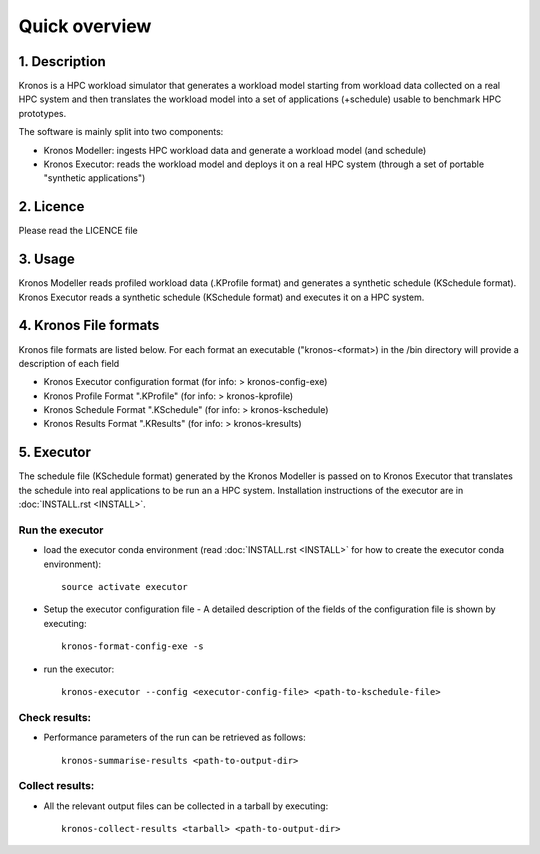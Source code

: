 ==============
Quick overview
==============

1. Description
==============
Kronos is a HPC workload simulator that generates a workload model starting from workload data
collected on a real HPC system and then translates the workload model into a set of applications
(+schedule) usable to benchmark HPC prototypes.

The software is mainly split into two components:

- Kronos Modeller: ingests HPC workload data and generate a workload model (and schedule)
- Kronos Executor: reads the workload model and deploys it on a real HPC system
  (through a set of portable "synthetic applications")

2. Licence
==========
Please read the LICENCE file

3. Usage
========
Kronos Modeller reads profiled workload data (.KProfile format) and generates a synthetic schedule
(KSchedule format). Kronos Executor reads a synthetic schedule (KSchedule format) and executes it
on a HPC system.

4. Kronos File formats
======================
Kronos file formats are listed below. For each format an executable ("kronos-<format>) in the /bin
directory will provide a description of each field

- Kronos Executor configuration format (for info: > kronos-config-exe)
- Kronos Profile Format ".KProfile" (for info: > kronos-kprofile)
- Kronos Schedule Format ".KSchedule" (for info: > kronos-kschedule)
- Kronos Results Format ".KResults" (for info: > kronos-kresults)

5. Executor
===========
The schedule file (KSchedule format) generated by the Kronos Modeller is passed on to Kronos
Executor that translates the schedule into real applications to be run an a HPC system.
Installation instructions of the executor are in :doc:`INSTALL.rst <INSTALL>`.

Run the executor
~~~~~~~~~~~~~~~~

- load the executor conda environment (read :doc:`INSTALL.rst <INSTALL>` for
  how to create the executor conda environment)::

    source activate executor

- Setup the executor configuration file
  - A detailed description of the fields of the configuration file is shown by executing::

      kronos-format-config-exe -s

- run the executor::

    kronos-executor --config <executor-config-file> <path-to-kschedule-file>

Check results:
~~~~~~~~~~~~~~

- Performance parameters of the run can be retrieved as follows::

    kronos-summarise-results <path-to-output-dir>

Collect results:
~~~~~~~~~~~~~~~~

- All the relevant output files can be collected in a tarball by executing::

    kronos-collect-results <tarball> <path-to-output-dir>

